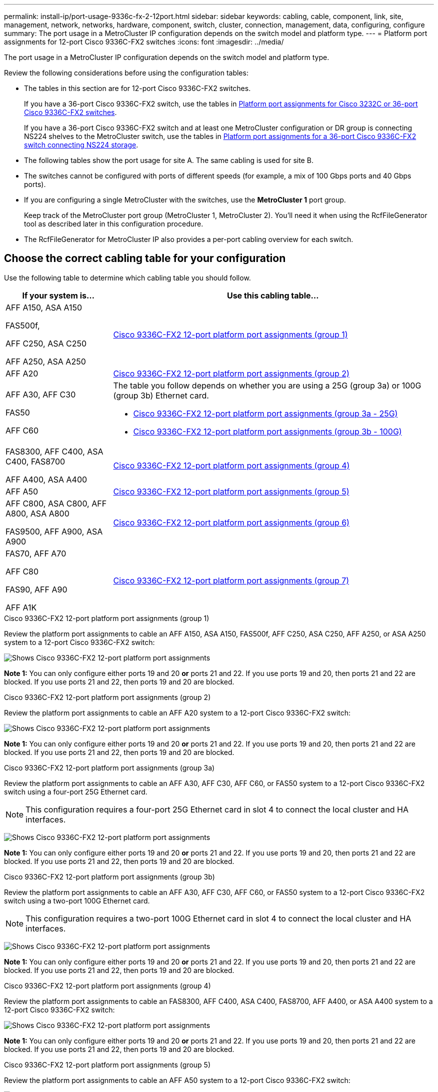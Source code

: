 ---
permalink: install-ip/port-usage-9336c-fx-2-12port.html
sidebar: sidebar
keywords: cabling, cable, component, link, site, management, network, networks, hardware, component, switch, cluster, connection, management, data, configuring, configure
summary: The port usage in a MetroCluster IP configuration depends on the switch model and platform type.
---
= Platform port assignments for 12-port Cisco 9336C-FX2 switches 
:icons: font
:imagesdir: ../media/

[.lead]
The port usage in a MetroCluster IP configuration depends on the switch model and platform type.

Review the following considerations before using the configuration tables:

* The tables in this section are for 12-port Cisco 9336C-FX2 switches.
+
If you have a 36-port Cisco 9336C-FX2 switch, use the tables in link:port_usage_3232c_9336c.html[Platform port assignments for Cisco 3232C or 36-port Cisco 9336C-FX2 switches].
+
If you have a 36-port Cisco 9336C-FX2 switch and at least one MetroCluster configuration or DR group is connecting NS224 shelves to the MetroCluster switch, use the tables in  link:port_usage_9336c_shared.html[Platform port assignments for a 36-port Cisco 9336C-FX2 switch connecting NS224 storage].
* The following tables show the port usage for site A. The same cabling is used for site B.
* The switches cannot be configured with ports of different speeds (for example, a mix of 100 Gbps ports and 40 Gbps ports).
* If you are configuring a single MetroCluster with the switches, use the *MetroCluster 1* port group.
+
Keep track of the MetroCluster port group (MetroCluster 1, MetroCluster 2). You'll need it when using the RcfFileGenerator tool as described later in this configuration procedure.

* The RcfFileGenerator for MetroCluster IP also provides a per-port cabling overview for each switch.


== Choose the correct cabling table for your configuration

Use the following table to determine which cabling table you should follow. 

[cols=2*,options="header",cols="25,75"]
|===
| If your system is...
| Use this cabling table...
|
AFF A150, ASA A150

FAS500f,

AFF C250, ASA C250

AFF A250, ASA A250 | <<table_1_cisco_12port_9336c,Cisco 9336C-FX2 12-port platform port assignments (group 1)>>
|
AFF A20| <<table_2_cisco_12port_9336c,Cisco 9336C-FX2 12-port platform port assignments (group 2)>>
|
AFF A30, AFF C30

FAS50 

AFF C60
a|
The table you follow depends on whether you are using a 25G (group 3a) or 100G (group 3b) Ethernet card. 

 * <<table_3a_cisco_12port_9336c,Cisco 9336C-FX2 12-port platform port assignments (group 3a - 25G)>> 
 * <<table_3b_cisco_12port_9336c,Cisco 9336C-FX2 12-port platform port assignments (group 3b - 100G)>>
| 
FAS8300, AFF C400, ASA C400, FAS8700

AFF A400, ASA A400 | <<table_4_cisco_12port_9336c,Cisco 9336C-FX2 12-port platform port assignments (group 4)>>
| AFF A50| <<table_5_cisco_12port_9336c,Cisco 9336C-FX2 12-port platform port assignments (group 5)>>
| 

AFF C800, ASA C800, AFF A800, ASA A800

FAS9500, AFF A900, ASA A900 | <<table_6_cisco_12port_9336c,Cisco 9336C-FX2 12-port platform port assignments (group 6)>>
|
FAS70, AFF A70

AFF C80

FAS90, AFF A90

AFF A1K


 | <<table_7_cisco_12port_9336c,Cisco 9336C-FX2 12-port platform port assignments (group 7)>>
|===


[[table_1_cisco_12port_9336c]]
.Cisco 9336C-FX2 12-port platform port assignments (group 1)

Review the platform port assignments to cable an AFF A150, ASA A150, FAS500f, AFF C250, ASA C250, AFF A250, or ASA A250 system to a 12-port Cisco 9336C-FX2 switch:


image:../media/mccip-cabling-9336c-12-port-a150-fas500f-a250-c250.png[Shows Cisco 9336C-FX2 12-port platform port assignments]

*Note 1:* You can only configure either ports 19 and 20 *or* ports 21 and 22. If you use ports 19 and 20, then ports 21 and 22 are blocked. If you use ports 21 and 22, then ports 19 and 20 are blocked.

[[table_2_cisco_12port_9336c]]
.Cisco 9336C-FX2 12-port platform port assignments (group 2)

Review the platform port assignments to cable an AFF A20 system to a 12-port Cisco 9336C-FX2 switch:

image:../media/mccip-cabling-9336c-12-port-a20.png[Shows Cisco 9336C-FX2 12-port platform port assignments]

*Note 1:* You can only configure either ports 19 and 20 *or* ports 21 and 22. If you use ports 19 and 20, then ports 21 and 22 are blocked. If you use ports 21 and 22, then ports 19 and 20 are blocked.

[[table_3a_cisco_12port_9336c]]
.Cisco 9336C-FX2 12-port platform port assignments (group 3a)


Review the platform port assignments to cable an AFF A30, AFF C30, AFF C60, or FAS50 system to a 12-port Cisco 9336C-FX2 switch using a four-port 25G Ethernet card.

NOTE: This configuration requires a four-port 25G Ethernet card in slot 4 to connect the local cluster and HA interfaces.

image:../media/mccip-cabling-9336c-12-port-a30-c30-fas50-c60-25g.png[Shows Cisco 9336C-FX2 12-port platform port assignments]

*Note 1:* You can only configure either ports 19 and 20 *or* ports 21 and 22. If you use ports 19 and 20, then ports 21 and 22 are blocked. If you use ports 21 and 22, then ports 19 and 20 are blocked.

[[table_3b_cisco_12port_9336c]]
.Cisco 9336C-FX2 12-port platform port assignments (group 3b)

Review the platform port assignments to cable an AFF A30, AFF C30, AFF C60, or FAS50 system to a 12-port Cisco 9336C-FX2 switch using a two-port 100G Ethernet card.

NOTE: This configuration requires a two-port 100G Ethernet card in slot 4 to connect the local cluster and HA interfaces.

image:../media/mccip-cabling-9336c-12-port-a30-c30-fas50-c60-100g.png[Shows Cisco 9336C-FX2 12-port platform port assignments]
 
*Note 1:* You can only configure either ports 19 and 20 *or* ports 21 and 22. If you use ports 19 and 20, then ports 21 and 22 are blocked. If you use ports 21 and 22, then ports 19 and 20 are blocked.

[[table_4_cisco_12port_9336c]]
.Cisco 9336C-FX2 12-port platform port assignments (group 4)

Review the platform port assignments to cable an  FAS8300, AFF C400, ASA C400, FAS8700, AFF A400, or ASA A400 system to a 12-port Cisco 9336C-FX2 switch:

image::../media/mccip-cabling-9336c-12-port-a400-c400-fas8300-fas8700.png[Shows Cisco 9336C-FX2 12-port platform port assignments]

*Note 1:* You can only configure either ports 19 and 20 *or* ports 21 and 22. If you use ports 19 and 20, then ports 21 and 22 are blocked. If you use ports 21 and 22, then ports 19 and 20 are blocked.

[[table_5_cisco_12port_9336c]]
.Cisco 9336C-FX2 12-port platform port assignments (group 5)

Review the platform port assignments to cable an AFF A50 system to a 12-port Cisco 9336C-FX2 switch:

image::../media/mccip-cabling-9336c-12-port-a50.png[Shows Cisco 9336C-FX2 12-port platform port assignments]

*Note 1:* You can only configure either ports 19 and 20 *or* ports 21 and 22. If you use ports 19 and 20, then ports 21 and 22 are blocked. If you use ports 21 and 22, then ports 19 and 20 are blocked.

[[table_6_cisco_12port_9336c]]
.Cisco 9336C-FX2 12-port platform port assignments (group 6)

Review the platform port assignments to cable an AFF C800, ASA C800, AFF A800, ASA A800, FAS9500, AFF A900, or ASA A900 system to a 12-port Cisco 9336C-FX2 switch:

image::../media/mccip-cabling-9336c-12-port-c800-a800-fas9500-a900.png[Shows Cisco 9336C-FX2 12-port platform port assignments]

*Note 1:* You can only configure either ports 19 and 20 *or* ports 21 and 22. If you use ports 19 and 20, then ports 21 and 22 are blocked. If you use ports 21 and 22, then ports 19 and 20 are blocked

*Note 2:* Use either ports e4a and e4e or e4a and e8a if you are using an X91440A adapter (40Gbps). Use either ports e4a and e4b or e4a and e8a if you are using an X91153A adapter (100Gbps).


[[table_7_cisco_12port_9336c]]
.Cisco 9336C-FX2 12-port platform port assignments (group 7)

Review the platform port assignments to cable an AFF A70, FAS70, AFF C80, FAS90, AFF A90, or AFF A1K system to a 12-port Cisco 9336C-FX2 switch:

image:../media/mccip-cabling-9336c-12-port-fas70-a70-c80-fas90-a90-a1k.png[Shows Cisco 9336C-FX2 12-port platform port assignments]

*Note 1:* You can only configure either ports 19 and 20 *or* ports 21 and 22. If you use ports 19 and 20, then ports 21 and 22 are blocked. If you use ports 21 and 22, then ports 19 and 20 are blocked.


// 2025 Feb 13, ONTAPDOC-2386
// 2024 Dec 09, ONTAPDOC-2349
// 2024 Jun 07, ONTAPDOC-1734 
// 2023 Oct 25, ONTAPDOC-1201
// 2023 Apr 28, change Cisco 9336C-FX2-FX2 table
// BURT 1501501 Sept 7th, 2022
// 2023-MAR-9, BURT 1533595 (new C-Series platforms)


